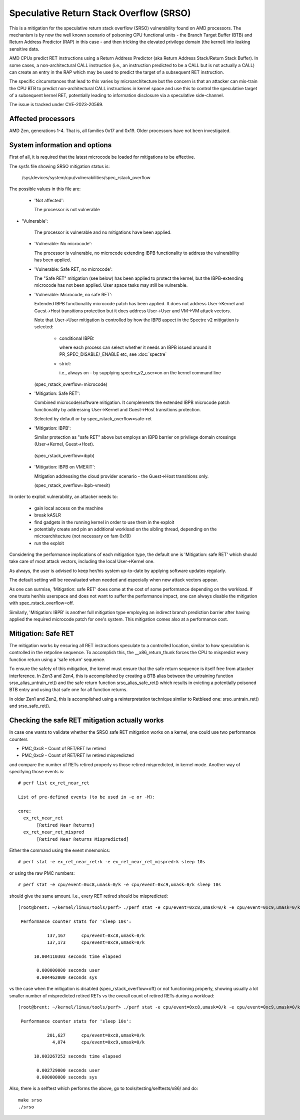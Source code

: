 .. SPDX-License-Identifier: GPL-2.0

Speculative Return Stack Overflow (SRSO)
========================================

This is a mitigation for the speculative return stack overflow (SRSO)
vulnerability found on AMD processors. The mechanism is by now the well
known scenario of poisoning CPU functional units - the Branch Target
Buffer (BTB) and Return Address Predictor (RAP) in this case - and then
tricking the elevated privilege domain (the kernel) into leaking
sensitive data.

AMD CPUs predict RET instructions using a Return Address Predictor (aka
Return Address Stack/Return Stack Buffer). In some cases, a non-architectural
CALL instruction (i.e., an instruction predicted to be a CALL but is
not actually a CALL) can create an entry in the RAP which may be used
to predict the target of a subsequent RET instruction.

The specific circumstances that lead to this varies by microarchitecture
but the concern is that an attacker can mis-train the CPU BTB to predict
non-architectural CALL instructions in kernel space and use this to
control the speculative target of a subsequent kernel RET, potentially
leading to information disclosure via a speculative side-channel.

The issue is tracked under CVE-2023-20569.

Affected processors
-------------------

AMD Zen, generations 1-4. That is, all families 0x17 and 0x19. Older
processors have not been investigated.

System information and options
------------------------------

First of all, it is required that the latest microcode be loaded for
mitigations to be effective.

The sysfs file showing SRSO mitigation status is:

  /sys/devices/system/cpu/vulnerabilities/spec_rstack_overflow

The possible values in this file are:

 * 'Not affected':

   The processor is not vulnerable

* 'Vulnerable':

   The processor is vulnerable and no mitigations have been applied.

 * 'Vulnerable: No microcode':

   The processor is vulnerable, no microcode extending IBPB
   functionality to address the vulnerability has been applied.

 * 'Vulnerable: Safe RET, no microcode':

   The "Safe RET" mitigation (see below) has been applied to protect the
   kernel, but the IBPB-extending microcode has not been applied.  User
   space tasks may still be vulnerable.

 * 'Vulnerable: Microcode, no safe RET':

   Extended IBPB functionality microcode patch has been applied. It does
   not address User->Kernel and Guest->Host transitions protection but it
   does address User->User and VM->VM attack vectors.

   Note that User->User mitigation is controlled by how the IBPB aspect in
   the Spectre v2 mitigation is selected:

    * conditional IBPB:

      where each process can select whether it needs an IBPB issued
      around it PR_SPEC_DISABLE/_ENABLE etc, see :doc:`spectre`

    * strict:

      i.e., always on - by supplying spectre_v2_user=on on the kernel
      command line

   (spec_rstack_overflow=microcode)

 * 'Mitigation: Safe RET':

   Combined microcode/software mitigation. It complements the
   extended IBPB microcode patch functionality by addressing
   User->Kernel and Guest->Host transitions protection.

   Selected by default or by spec_rstack_overflow=safe-ret

 * 'Mitigation: IBPB':

   Similar protection as "safe RET" above but employs an IBPB barrier on
   privilege domain crossings (User->Kernel, Guest->Host).

  (spec_rstack_overflow=ibpb)

 * 'Mitigation: IBPB on VMEXIT':

   Mitigation addressing the cloud provider scenario - the Guest->Host
   transitions only.

   (spec_rstack_overflow=ibpb-vmexit)



In order to exploit vulnerability, an attacker needs to:

 - gain local access on the machine

 - break kASLR

 - find gadgets in the running kernel in order to use them in the exploit

 - potentially create and pin an additional workload on the sibling
   thread, depending on the microarchitecture (not necessary on fam 0x19)

 - run the exploit

Considering the performance implications of each mitigation type, the
default one is 'Mitigation: safe RET' which should take care of most
attack vectors, including the local User->Kernel one.

As always, the user is advised to keep her/his system up-to-date by
applying software updates regularly.

The default setting will be reevaluated when needed and especially when
new attack vectors appear.

As one can surmise, 'Mitigation: safe RET' does come at the cost of some
performance depending on the workload. If one trusts her/his userspace
and does not want to suffer the performance impact, one can always
disable the mitigation with spec_rstack_overflow=off.

Similarly, 'Mitigation: IBPB' is another full mitigation type employing
an indirect branch prediction barrier after having applied the required
microcode patch for one's system. This mitigation comes also at
a performance cost.

Mitigation: Safe RET
--------------------

The mitigation works by ensuring all RET instructions speculate to
a controlled location, similar to how speculation is controlled in the
retpoline sequence.  To accomplish this, the __x86_return_thunk forces
the CPU to mispredict every function return using a 'safe return'
sequence.

To ensure the safety of this mitigation, the kernel must ensure that the
safe return sequence is itself free from attacker interference.  In Zen3
and Zen4, this is accomplished by creating a BTB alias between the
untraining function srso_alias_untrain_ret() and the safe return
function srso_alias_safe_ret() which results in evicting a potentially
poisoned BTB entry and using that safe one for all function returns.

In older Zen1 and Zen2, this is accomplished using a reinterpretation
technique similar to Retbleed one: srso_untrain_ret() and
srso_safe_ret().

Checking the safe RET mitigation actually works
-----------------------------------------------

In case one wants to validate whether the SRSO safe RET mitigation works
on a kernel, one could use two performance counters

* PMC_0xc8 - Count of RET/RET lw retired
* PMC_0xc9 - Count of RET/RET lw retired mispredicted

and compare the number of RETs retired properly vs those retired
mispredicted, in kernel mode. Another way of specifying those events
is::

        # perf list ex_ret_near_ret

        List of pre-defined events (to be used in -e or -M):

        core:
          ex_ret_near_ret
               [Retired Near Returns]
          ex_ret_near_ret_mispred
               [Retired Near Returns Mispredicted]

Either the command using the event mnemonics::

        # perf stat -e ex_ret_near_ret:k -e ex_ret_near_ret_mispred:k sleep 10s

or using the raw PMC numbers::

        # perf stat -e cpu/event=0xc8,umask=0/k -e cpu/event=0xc9,umask=0/k sleep 10s

should give the same amount. I.e., every RET retired should be
mispredicted::

        [root@brent: ~/kernel/linux/tools/perf> ./perf stat -e cpu/event=0xc8,umask=0/k -e cpu/event=0xc9,umask=0/k sleep 10s

         Performance counter stats for 'sleep 10s':

                   137,167      cpu/event=0xc8,umask=0/k
                   137,173      cpu/event=0xc9,umask=0/k

              10.004110303 seconds time elapsed

               0.000000000 seconds user
               0.004462000 seconds sys

vs the case when the mitigation is disabled (spec_rstack_overflow=off)
or not functioning properly, showing usually a lot smaller number of
mispredicted retired RETs vs the overall count of retired RETs during
a workload::

       [root@brent: ~/kernel/linux/tools/perf> ./perf stat -e cpu/event=0xc8,umask=0/k -e cpu/event=0xc9,umask=0/k sleep 10s

        Performance counter stats for 'sleep 10s':

                  201,627      cpu/event=0xc8,umask=0/k
                    4,074      cpu/event=0xc9,umask=0/k

             10.003267252 seconds time elapsed

              0.002729000 seconds user
              0.000000000 seconds sys

Also, there is a selftest which performs the above, go to
tools/testing/selftests/x86/ and do::

        make srso
        ./srso
